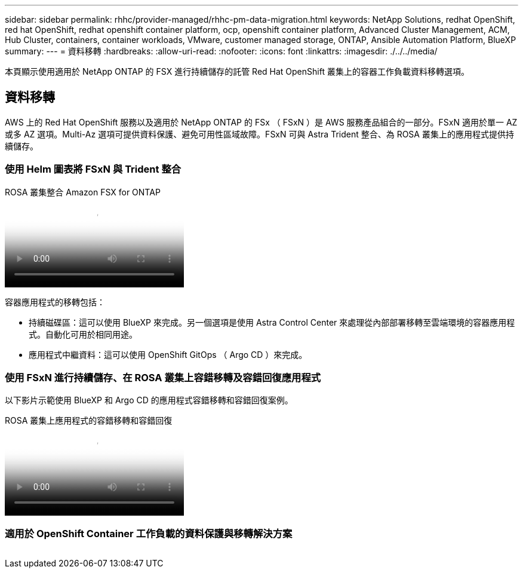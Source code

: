---
sidebar: sidebar 
permalink: rhhc/provider-managed/rhhc-pm-data-migration.html 
keywords: NetApp Solutions, redhat OpenShift, red hat OpenShift, redhat openshift container platform, ocp, openshift container platform, Advanced Cluster Management, ACM, Hub Cluster, containers, container workloads, VMware, customer managed storage, ONTAP, Ansible Automation Platform, BlueXP 
summary:  
---
= 資料移轉
:hardbreaks:
:allow-uri-read: 
:nofooter: 
:icons: font
:linkattrs: 
:imagesdir: ./../../media/


[role="lead"]
本頁顯示使用適用於 NetApp ONTAP 的 FSX 進行持續儲存的託管 Red Hat OpenShift 叢集上的容器工作負載資料移轉選項。



== 資料移轉

AWS 上的 Red Hat OpenShift 服務以及適用於 NetApp ONTAP 的 FSx （ FSxN ）是 AWS 服務產品組合的一部分。FSxN 適用於單一 AZ 或多 AZ 選項。Multi-Az 選項可提供資料保護、避免可用性區域故障。FSxN 可與 Astra Trident 整合、為 ROSA 叢集上的應用程式提供持續儲存。



=== 使用 Helm 圖表將 FSxN 與 Trident 整合

.ROSA 叢集整合 Amazon FSX for ONTAP
video::621ae20d-7567-4bbf-809d-b01200fa7a68[panopto]
容器應用程式的移轉包括：

* 持續磁碟區：這可以使用 BlueXP 來完成。另一個選項是使用 Astra Control Center 來處理從內部部署移轉至雲端環境的容器應用程式。自動化可用於相同用途。
* 應用程式中繼資料：這可以使用 OpenShift GitOps （ Argo CD ）來完成。




=== 使用 FSxN 進行持續儲存、在 ROSA 叢集上容錯移轉及容錯回復應用程式

以下影片示範使用 BlueXP 和 Argo CD 的應用程式容錯移轉和容錯回復案例。

.ROSA 叢集上應用程式的容錯移轉和容錯回復
video::e9a07d79-42a1-4480-86be-b01200fa62f5[panopto]


=== 適用於 OpenShift Container 工作負載的資料保護與移轉解決方案

image:rhhc-rosa-with-fsxn.png[""]
